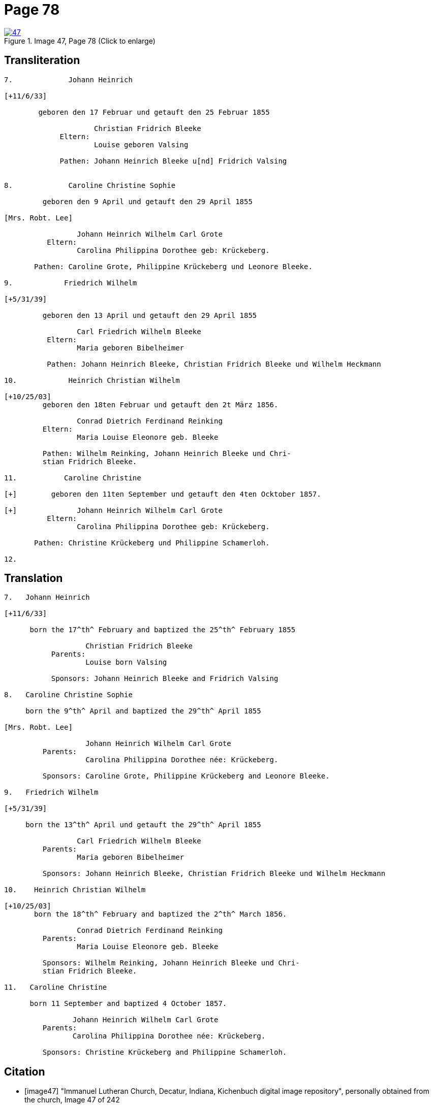 = Page 78
:page-role: doc-width
 
image::47.jpg[align=left,title='Image 47, Page 78 (Click to enlarge)',link=self]

== Transliteration

[role="literal-narrow"]
....
7.             Johann Heinrich

[+11/6/33]

        geboren den 17 Februar und getauft den 25 Februar 1855
     
                     Christian Fridrich Bleeke 
             Eltern:
                     Louise geboren Valsing
     
             Pathen: Johann Heinrich Bleeke u[nd] Fridrich Valsing

     
8.             Caroline Christine Sophie

         geboren den 9 April und getauft den 29 April 1855

[Mrs. Robt. Lee]

                 Johann Heinrich Wilhelm Carl Grote        
          Eltern: 
                 Carolina Philippina Dorothee geb: Krückeberg.

       Pathen: Caroline Grote, Philippine Krückeberg und Leonore Bleeke. 

9.            Friedrich Wilhelm

[+5/31/39]

         geboren den 13 April und getauft den 29 April 1855

                 Carl Friedrich Wilhelm Bleeke 
          Eltern:
                 Maria geboren Bibelheimer

          Pathen: Johann Heinrich Bleeke, Christian Fridrich Bleeke und Wilhelm Heckmann

10.            Heinrich Christian Wilhelm

[+10/25/03]
         geboren den 18ten Februar und getauft den 2t März 1856.

                 Conrad Dietrich Ferdinand Reinking
         Eltern:
                 Maria Louise Eleonore geb. Bleeke

         Pathen: Wilhelm Reinking, Johann Heinrich Bleeke und Chri-
         stian Fridrich Bleeke.

11.           Caroline Christine

[+]        geboren den 11ten September und getauft den 4ten Ocktober 1857.

[+]              Johann Heinrich Wilhelm Carl Grote        
          Eltern: 
                 Carolina Philippina Dorothee geb: Krückeberg.

       Pathen: Christine Krückeberg und Philippine Schamerloh. 

12.
....


== Translation

[role="literal-narrow"]
....

7.   Johann Heinrich

[+11/6/33]

      born the 17^th^ February and baptized the 25^th^ February 1855

                   Christian Fridrich Bleeke 
           Parents:
                   Louise born Valsing

           Sponsors: Johann Heinrich Bleeke and Fridrich Valsing
     
8.   Caroline Christine Sophie

     born the 9^th^ April and baptized the 29^th^ April 1855

[Mrs. Robt. Lee]

                   Johann Heinrich Wilhelm Carl Grote 
         Parents: 
                   Carolina Philippina Dorothee née: Krückeberg.

         Sponsors: Caroline Grote, Philippine Krückeberg and Leonore Bleeke. 

9.   Friedrich Wilhelm

[+5/31/39]

     born the 13^th^ April und getauft the 29^th^ April 1855

                 Carl Friedrich Wilhelm Bleeke 
         Parents:
                 Maria geboren Bibelheimer

         Sponsors: Johann Heinrich Bleeke, Christian Fridrich Bleeke und Wilhelm Heckmann

10.    Heinrich Christian Wilhelm

[+10/25/03]
       born the 18^th^ February and baptized the 2^th^ March 1856.

                 Conrad Dietrich Ferdinand Reinking
         Parents:
                 Maria Louise Eleonore geb. Bleeke

         Sponsors: Wilhelm Reinking, Johann Heinrich Bleeke und Chri-
         stian Fridrich Bleeke.

11.   Caroline Christine

      born 11 September and baptized 4 October 1857.

                Johann Heinrich Wilhelm Carl Grote 
         Parents: 
                Carolina Philippina Dorothee née: Krückeberg.

         Sponsors: Christine Krückeberg and Philippine Schamerloh.
....


[bibliography]
== Citation

* [[[image47]]] "Immanuel Lutheran Church, Decatur, Indiana, Kichenbuch digital image repository", personally obtained from the
church, Image 47 of 242
